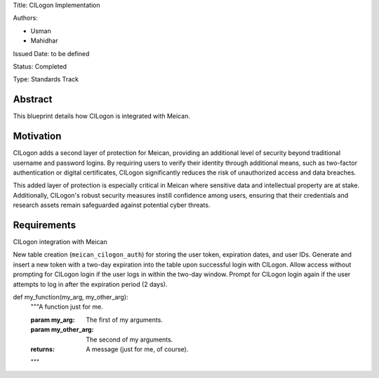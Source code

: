 Title: CILogon Implementation

Authors:

- Usman

- Mahidhar

Issued Date: to be defined

Status: Completed

Type: Standards Track

=============
Abstract
=============

This blueprint details how CILogon is integrated with Meican.

=============
Motivation
=============

CILogon adds a second layer of protection for Meican, providing an additional level of security beyond traditional username and password logins. By requiring users to verify their identity through additional means, such as two-factor authentication or digital certificates, CILogon significantly reduces the risk of unauthorized access and data breaches.

This added layer of protection is especially critical in Meican where sensitive data and intellectual property are at stake. Additionally, CILogon's robust security measures instill confidence among users, ensuring that their credentials and research assets remain safeguarded against potential cyber threats.

=============
Requirements
=============

CILogon integration with Meican

New table creation (``meican_cilogon_auth``) for storing the user token, expiration dates, and user IDs.
Generate and insert a new token with a two-day expiration into the table upon successful login with CILogon.
Allow access without prompting for CILogon login if the user logs in within the two-day window.
Prompt for CILogon login again if the user attempts to log in after the expiration period (2 days).

def my_function(my_arg, my_other_arg):
    """A function just for me.

    :param my_arg: The first of my arguments.
    :param my_other_arg: The second of my arguments.

    :returns: A message (just for me, of course).
    """
